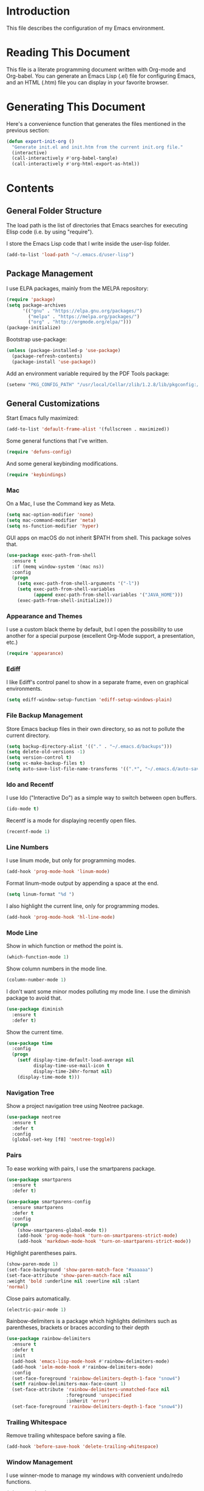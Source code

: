 #+STARTUP: showeverything

* Introduction

This file describes the configuration of my Emacs environment.

* Reading This Document

This file is a literate programming document written with Org-mode and
Org-babel. You can generate an Emacs Lisp (.el) file for configuring
Emacs, and an HTML (.htm) file you can display in your favorite
browser.

* Generating This Document

Here's a convenience function that generates the files mentioned in
the previous section:

#+BEGIN_SRC emacs-lisp :tangle yes :comments org
  (defun export-init-org ()
    "Generate init.el and init.htm from the current init.org file."
    (interactive)
    (call-interactively #'org-babel-tangle)
    (call-interactively #'org-html-export-as-html))
#+END_SRC

* Contents

** General Folder Structure

 The load path is the list of directories that Emacs searches for
 executing Elisp code (i.e. by using "require").

 I store the Emacs Lisp code that I write inside the user-lisp folder.

 #+BEGIN_SRC emacs-lisp :tangle yes :comments org
   (add-to-list 'load-path "~/.emacs.d/user-lisp")
 #+END_SRC

** Package Management

I use ELPA packages, mainly from the MELPA repository:

#+BEGIN_SRC emacs-lisp :tangle yes :comments org
  (require 'package)
  (setq package-archives
        '(("gnu" . "https://elpa.gnu.org/packages/")
          ("melpa" . "https://melpa.org/packages/")
          ("org" . "http://orgmode.org/elpa/")))
  (package-initialize)
#+END_SRC

Bootstrap use-package:

#+BEGIN_SRC emacs-lisp :tangle yes :comments org
  (unless (package-installed-p 'use-package)
    (package-refresh-contents)
    (package-install 'use-package))
#+END_SRC

Add an environment variable required by the PDF Tools package:

#+BEGIN_SRC emacs-lisp :tangle yes :comments org
  (setenv "PKG_CONFIG_PATH" "/usr/local/Cellar/zlib/1.2.8/lib/pkgconfig:/usr/local/lib/pkgconfig:/opt/X11/lib/pkgconfig")
#+END_SRC

** General Customizations

Start Emacs fully maximized:

#+BEGIN_SRC emacs-lisp :tangle yes :comments org
  (add-to-list 'default-frame-alist '(fullscreen . maximized))
#+END_SRC

Some general functions that I've written.

#+BEGIN_SRC emacs-lisp :tangle yes :comments org
  (require 'defuns-config)
#+END_SRC

And some general keybinding modifications.

#+BEGIN_SRC emacs-lisp :tangle yes :comments org
  (require 'keybindings)
#+END_SRC

*** Mac

On a Mac, I use the Command key as Meta.

#+BEGIN_SRC emacs-lisp :tangle yes :comments org
  (setq mac-option-modifier 'none)
  (setq mac-command-modifier 'meta)
  (setq ns-function-modifier 'hyper)
#+END_SRC

GUI apps on macOS do not inherit $PATH from shell. This package solves
that.

#+BEGIN_SRC emacs-lisp :tangle yes :comments org
  (use-package exec-path-from-shell
    :ensure t
    :if (memq window-system '(mac ns))
    :config
    (progn
      (setq exec-path-from-shell-arguments '("-l"))
      (setq exec-path-from-shell-variables
            (append exec-path-from-shell-variables '("JAVA_HOME")))
      (exec-path-from-shell-initialize)))
#+END_SRC

*** Appearance and Themes

I use a custom black theme by default, but I open the possibility to
use another for a special purpose (excellent Org-Mode support, a
presentation, etc.)

#+BEGIN_SRC emacs-lisp :tangle yes :comments org
  (require 'appearance)
#+END_SRC

*** Ediff

I like Ediff's control panel to show in a separate frame, even on
graphical environments.

#+BEGIN_SRC emacs-lisp :tangle yes :comments org
  (setq ediff-window-setup-function 'ediff-setup-windows-plain)
#+END_SRC

*** File Backup Management

Store Emacs backup files in their own directory, so as not to pollute
the current directory.

#+BEGIN_SRC emacs-lisp :tangle yes :comments org
  (setq backup-directory-alist '(("." . "~/.emacs.d/backups")))
  (setq delete-old-versions -1)
  (setq version-control t)
  (setq vc-make-backup-files t)
  (setq auto-save-list-file-name-transforms '((".*", "~/.emacs.d/auto-save-list" t)))
#+END_SRC

*** Ido and Recentf

I use Ido ("Interactive Do") as a simple way to switch between open
buffers.

#+BEGIN_SRC emacs-lisp :tangle yes :comments org
  (ido-mode t)
#+END_SRC

Recentf is a mode for displaying recently open files.

#+BEGIN_SRC emacs-lisp :tangle yes :comments org
  (recentf-mode 1)
#+END_SRC

*** Line Numbers

I use linum mode, but only for programming modes.

#+BEGIN_SRC emacs-lisp :tangle yes :comments org
  (add-hook 'prog-mode-hook 'linum-mode)
#+END_SRC

Format linum-mode output by appending a space at the end.

#+BEGIN_SRC emacs-lisp :tangle yes :comments org
  (setq linum-format "%d ")
#+END_SRC

I also highlight the current line, only for programming modes.

#+BEGIN_SRC emacs-lisp :tangle yes :comments org
  (add-hook 'prog-mode-hook 'hl-line-mode)
#+END_SRC

*** Mode Line

Show in which function or method the point is.

#+BEGIN_SRC emacs-lisp :tangle yes :comments org
  (which-function-mode 1)
#+END_SRC

Show column numbers in the mode line.

#+BEGIN_SRC emacs-lisp :tangle yes :comments org
  (column-number-mode 1)
#+END_SRC

I don't want some minor modes polluting my mode line. I use the
diminish package to avoid that.

#+BEGIN_SRC emacs-lisp :tangle yes :comments org
  (use-package diminish
    :ensure t
    :defer t)
#+END_SRC

Show the current time.

#+BEGIN_SRC emacs-lisp :tangle yes :comments org
  (use-package time
    :config
    (progn
      (setf display-time-default-load-average nil
            display-time-use-mail-icon t
            display-time-24hr-format nil)
      (display-time-mode t)))
#+END_SRC

*** Navigation Tree

Show a project navigation tree using Neotree package.

#+BEGIN_SRC emacs-lisp :tangle yes :comments org
  (use-package neotree
    :ensure t
    :defer t
    :config
    (global-set-key [f8] 'neotree-toggle))
#+END_SRC

*** Pairs

To ease working with pairs, I use the smartparens package.

#+BEGIN_SRC emacs-lisp :tangle yes :comments org
  (use-package smartparens
    :ensure t
    :defer t)
#+END_SRC

#+BEGIN_SRC emacs-lisp :tangle yes :comments org
  (use-package smartparens-config
    :ensure smartparens
    :defer t
    :config
    (progn
      (show-smartparens-global-mode t))
      (add-hook 'prog-mode-hook 'turn-on-smartparens-strict-mode)
      (add-hook 'markdown-mode-hook 'turn-on-smartparens-strict-mode))
#+END_SRC

Highlight parentheses pairs.

#+BEGIN_SRC emacs-lisp :tangle yes :comments org
  (show-paren-mode 1)
  (set-face-background 'show-paren-match-face "#aaaaaa")
  (set-face-attribute 'show-paren-match-face nil
  :weight 'bold :underline nil :overline nil :slant
  'normal)
#+END_SRC

Close pairs automatically.

#+BEGIN_SRC emacs-lisp :tangle yes :comments org
  (electric-pair-mode 1)
#+END_SRC

Rainbow-delimiters is a package which highlights delimiters such as
parentheses, brackets or braces according to their depth

#+BEGIN_SRC emacs-lisp :tangle yes :comments org
  (use-package rainbow-delimiters
    :ensure t
    :defer t
    :init
    (add-hook 'emacs-lisp-mode-hook #'rainbow-delimiters-mode)
    (add-hook 'ielm-mode-hook #'rainbow-delimiters-mode)
    :config
    (set-face-foreground 'rainbow-delimiters-depth-1-face "snow4")
    (setf rainbow-delimiters-max-face-count 1)
    (set-face-attribute 'rainbow-delimiters-unmatched-face nil
                        :foreground 'unspecified
                        :inherit 'error)
    (set-face-foreground 'rainbow-delimiters-depth-1-face "snow4"))
#+END_SRC

*** Trailing Whitespace

Remove trailing whitespace before saving a file.

#+BEGIN_SRC emacs-lisp :tangle yes :comments org
  (add-hook 'before-save-hook 'delete-trailing-whitespace)
#+END_SRC

*** Window Management

I use winner-mode to manage my windows with convenient undo/redo functions.

#+BEGIN_SRC emacs-lisp :tangle yes :comments org
  (winner-mode 1)
#+END_SRC

** Programming Language Customizations

These are my customizations for the programming languages I use most.

I generally dislike tabs in my programs.

#+BEGIN_SRC emacs-lisp :tangle yes :comments org
  (setq-default indent-tabs-mode nil)
#+END_SRC

*** C/C++/Objective-C/Objective-C++

For C languages, I use K&R style, with an indentation of 2 spaces.

#+BEGIN_SRC emacs-lisp :tangle yes :comments org
  (use-package cc-mode
    :config
    (add-hook 'c-mode-hook (lambda ()
                             (c-set-style "k&r")
                             (setq c-basic-offset 2))))
#+END_SRC

As there's not a specific Emacs mode for this programming language,
for Objective-C++ files, use Objective-C mode.

#+BEGIN_SRC emacs-lisp :tangle yes :comments org
  (add-to-list 'auto-mode-alist '("\\.mm$" . objc-mode))
#+END_SRC

Use a modern font lock mechanism.

#+BEGIN_SRC emacs-lisp :tangle yes :comments org
  (use-package modern-cpp-font-lock
    :ensure t
    :defer t
    :config
    (add-hook 'c++-mode-hook #'modern-c++-font-lock-mode))
#+END_SRC

I use YouCompleteMe for C/C++ semantic autocompletion.

#+BEGIN_SRC emacs-lisp :tangle yes :comments org
  (use-package ycmd
    :ensure t
    :defer t
    :config
    (add-hook 'c++-mode-hook 'ycmd-mode)
    (set-variable 'ycmd-server-command (list "python" (substitute-in-file-name "$HOME/.emacs.d/vendor/ycmd/ycmd/__main__.py")))
    (setq ycmd-parse-conditions '(save new-line mode-enabled idle-change))
    (setq-default ycmd-request-log-level 'verbose)
    (setq-default ycmd-request-message-level 'verbose)
    (set-variable 'ycmd-extra-conf-whitelist '("~/Projects/*"))
    (setq url-show-status nil))
#+END_SRC

I integrate ycm with company.

#+BEGIN_SRC emacs-lisp :tangle yes :comments org
  (use-package company-ycmd
    :ensure t
    :defer t
    :init
    (company-ycmd-setup)
    :config
    (setq company-idle-delay 0.1)
    (add-hook 'c++-mode-hook 'company-mode))
#+END_SRC

And also with flycheck.

#+BEGIN_SRC emacs-lisp :tangle yes :comments org
  (use-package flycheck-ycmd
    :ensure t
    :defer t
    :init
    (add-hook 'ycmd-mode-hook 'flycheck-ycmd-setup)
    :config
    (add-hook 'c++-mode-hook 'flycheck-mode))
#+END_SRC

*** Clojure

Cider is the "de facto" package for working on Clojure projects.

#+BEGIN_SRC emacs-lisp :tangle yes :comments org
  (use-package cider
    :ensure t
    :defer t)
#+END_SRC

*** Emacs Lisp

Suggest.el is a nice package that helps you discover Elisp functions
that do what you want.

#+BEGIN_SRC emacs-lisp :tangle yes :comments org
  (use-package suggest
    :ensure t
    :defer t)
#+END_SRC

*** JavaScript

Use js2-mode for JavaScript.

#+BEGIN_SRC emacs-lisp :tangle yes :comments org
  (use-package js2-mode
    :ensure t
    :mode ("\\.js\\'" . js2-mode))
#+END_SRC

*** Kotlin

Use kotlin-mode for Kotlin development.

#+BEGIN_SRC emacs-lisp :tangle yes :comments org
  (use-package kotlin-mode
    :ensure t
    :mode ("\\.kt\\'" . kotlin-mode))
#+END_SRC

*** LaTeX

Use Auctex with tex-site for an excellent LaTeX environment. Also,
enable RefTeX mode whenever a LaTeX document is open.

#+BEGIN_SRC emacs-lisp :tangle yes :comments org
  (use-package tex-site
    :ensure auctex
    :defer t
    :config
    (add-hook 'LaTeX-mode-hook 'turn-on-reftex))
#+END_SRC

*** Markdown

I use markdown-mode to work on Markdown (.md) documents.

#+BEGIN_SRC emacs-lisp :tangle yes :comments org
  (use-package markdown-mode
    :ensure t
    :mode ("\\.\\(m\\(ark\\)?down\\|md\\)$" . markdown-mode))
#+END_SRC

I want to fontify code blocks in Markdown:

#+BEGIN_SRC emacs-lisp :tangle yes :comments org
  (setq markdown-fontify-code-blocks-natively t)
#+END_SRC

*** PHP

Emacs does not come with a mode for editing PHP mode. Just use
php-mode form the package repository.

#+BEGIN_SRC emacs-lisp :tangle yes :comments org
  (use-package php-mode
    :ensure t
    :mode ("\\.php\\'" . php-mode))
#+END_SRC

*** Python

There are several packages for writing Python code. I use python.

#+BEGIN_SRC emacs-lisp :tangle yes :comments org
  (use-package python
    :ensure t
    :mode ("\\.py\\'" . python-mode)
    :interpreter ("python" . python-mode))
#+END_SRC

Anaconda provides navigation documentation lookup and code completion
for Python:

#+BEGIN_SRC emacs-lisp :tangle yes :comments org
  (use-package anaconda-mode
    :ensure t
    :after python
    :config
    (add-hook 'python-mode-hook 'anaconda-mode)
    (add-hook 'python-mode-hook 'anaconda-eldoc-mode))
#+END_SRC

Integrate Anaconda with company:

#+BEGIN_SRC emacs-lisp :tangle yes :comments org
  (use-package company-anaconda
    :ensure t
    :after company
    :config
    (add-to-list 'company-backends 'company-anaconda))
#+END_SRC

Format Python code according to PEP8:

#+BEGIN_SRC emacs-lisp :tangle yes :comments org
  (use-package py-autopep8
    :ensure t
    :bind
    (:map python-mode-map
          ("C-c u" . py-autopep8-buffer))
    :config
    (setq py-autopep8-options '("--max-line-length=79")))
#+END_SRC

*** Shell

For linting Shell scripts, I integrate Shellcheck with Flycheck.

#+BEGIN_SRC emacs-lisp :tangle yes :comments org
  (add-hook 'sh-mode-hook 'flycheck-mode)
#+END_SRC

*** Swift

I use swift-mode for Swift code.

#+BEGIN_SRC emacs-lisp :tangle yes :comments org
  (use-package swift-mode
    :ensure t
    :mode ("\\.swift\\'" . swift-mode)
    :config
    (setq flycheck-swift-sdk-path "/Applications/Xcode.app/Contents/Developer/Platforms/MacOSX.platform/Developer/SDKs/MacOSX10.11.sdk")
    (add-to-list 'flycheck-checkers 'swift))
#+END_SRC

*** TableGen

TableGen is an abstract IDL used by LLVM and related projects to
generate code automatically.

#+BEGIN_SRC emacs-lisp :tangle yes :comments org
  (add-to-list 'load-path "~/Projects/llvm/utils/emacs")
  (require 'tablegen-mode)
#+END_SRC

** General Productivity Packages

This is the list of the packages I use for productivity when
programming, writing in a natural language, or managing Git, for
example.

*** Autocompletion

Autocompletion is very important for programming languages and natural
languages. I use company for that.

#+BEGIN_SRC emacs-lisp :tangle yes :comments org
  (use-package company
    :ensure t
    :defer t
    :diminish company-mode
    :config
    (add-hook 'after-init-hook 'global-company-mode)
    (setq company-backends (delete 'company-semantic company-backends)))
#+END_SRC

*** CMake

CMake is a meta-build system that is commonly used in C++ projects.

#+BEGIN_SRC emacs-lisp :tangle yes :comments org
  (use-package cmake-mode
    :ensure t
    :defer t)
#+END_SRC

*** Code Formatting

Code formatting tools make smarter decisions than typical Emacs
indenters, specially for complex languages like C++. As yet, I use
clang-format for C++ and related languages.

#+BEGIN_SRC emacs-lisp :tangle yes :comments org
  (use-package clang-format
    :ensure t
    :bind
    (:map c++-mode-map
          ("C-c i" . clang-format-region)
          ("C-c u" . clang-format-buffer)))
#+END_SRC

*** Code Navigation

Sourcetrail is a great indexer to make sense of a big C/C++/Java
project.

#+BEGIN_SRC emacs-lisp :tangle yes :comments org
  (use-package sourcetrail
    :ensure t
    :bind
    ("C-c s" . sourcetrail-send-location))
#+END_SRC

For quick navigation inside a source file, I use ace-jump-mode.

#+BEGIN_SRC emacs-lisp :tangle yes :comments org
  (use-package ace-jump-mode
    :ensure t
    :defer t
    :init
    (global-set-key (kbd "C-c SPC") 'ace-jump-mode))
#+END_SRC

Typically, I want to navigate quickly over the instances of a
particular symbol in a source file.

#+BEGIN_SRC emacs-lisp :tangle yes :comments org
  (use-package highlight-symbol
    :ensure t
    :config
    (define-key prog-mode-map (kbd "M-n") 'highlight-symbol-next)
    (define-key prog-mode-map (kbd "M-p") 'highlight-symbol-prev)
    ;; Modes that inherit from c-mode aren't affected by prog-mode-map,
    ;; so we have to set bindings again.
    (define-key c-mode-map (kbd "M-n") 'highlight-symbol-next)
    (define-key c-mode-map (kbd "M-p") 'highlight-symbol-prev)
    (define-key c++-mode-map (kbd "M-n") 'highlight-symbol-next)
    (define-key c++-mode-map (kbd "M-p") 'highlight-symbol-prev)
    (define-key java-mode-map (kbd "M-n") 'highlight-symbol-next)
    (define-key java-mode-map (kbd "M-p") 'highlight-symbol-prev))
#+END_SRC

*** Code Selection

Use expand-region to increase the selected region by semantic units.

#+BEGIN_SRC emacs-lisp :tangle yes :comments org
  (use-package expand-region
    :ensure t
    :defer t
    :init
    (global-set-key (kbd "C-=") 'er/expand-region))
#+END_SRC

*** Debugging

Debugging is very important when working on a program. I use RealGud,
which is a nice abstraction over several debuggers for programming
languages.

#+BEGIN_SRC emacs-lisp :tangle yes :comments org
  (use-package realgud
    :ensure t
    :defer t)
#+END_SRC

*** Documentation

For showing inline documentation for Emacs Lisp functions, I use eldoc.

#+BEGIN_SRC emacs-lisp :tangle yes :comments org
  (use-package eldoc
    :ensure t
    :defer t
    :diminish eldoc-mode
    :config
    (add-hook 'emacs-lisp-mode-hook 'turn-on-eldoc-mode)
    (add-hook 'lisp-interaction-mode-hook 'turn-on-eldoc-mode)
    (add-hook 'ielm-mode-hook 'turn-on-eldoc-mode))
#+END_SRC

In general, I use Dash docsets for any programming language. For now,
dash-at-point only works for C++ files.

#+BEGIN_SRC emacs-lisp :tangle yes :comments org
  (use-package dash-at-point
    :ensure t
    :config
    (add-to-list 'dash-at-point-mode-alist '(c++-mode . "cpp"))
    :bind
    ("C-c h" . dash-at-point))
#+END_SRC

*** Git

For working on Git repositories and associated services (currently
GitHub only) I use several packages.

**** Magit

Magit is the best Git porcelain I've ever used.

#+BEGIN_SRC emacs-lisp :tangle yes :comments org
  (use-package magit
    :ensure t
    :bind
    ("C-x g" . magit-status)
    :config
    (setq magit-display-buffer-function #'magit-display-buffer-fullframe-status-v1))
#+END_SRC

**** MagitHub

MagitHub extends Magit with functions to work on GitHub repositories
(show open issues, PRs, etc.).

#+BEGIN_SRC emacs-lisp :tangle yes :comments org
  (use-package magithub
    :after magit
    :ensure t
    :config
    (magithub-feature-autoinject t))
#+END_SRC

**** Git TimeMachine

git-timemachine is a package that intuitively shows previous versions
of a particular file from a Git repository.

#+BEGIN_SRC emacs-lisp :tangle yes :comments org
  (use-package git-timemachine
    :ensure t
    :defer t)
#+END_SRC

**** Git Undo


Git-undo lets you select a region and revert changes in that region to
the most recent Git historical version.

#+BEGIN_SRC emacs-lisp :tangle yes :comments org
  (add-to-list 'load-path "~/.emacs.d/user-lisp/git-undo")
#+END_SRC

**** Browse at Remote

This package browses target pages at GitHub/Bitbucket.

#+BEGIN_SRC emacs-lisp :tangle yes :comments org
  (use-package browse-at-remote
    :ensure t
    :bind
    ("C-c g g" . browse-at-remote))
#+END_SRC

*** Helm

Helm is a great incremental completion and selection narrowing framework.

#+BEGIN_SRC emacs-lisp :tangle yes :comments org
  (use-package helm
    :ensure t
    :diminish helm-mode
    :init (helm-mode)
    :config
    (setq helm-ff-auto-update-initial-value t)
    :bind
    (;; Redefine M-x to use Helm
     ("M-x" . helm-M-x)
     ;; File navigation on steroids
     ("C-x C-f" . helm-find-files)
     ;; Great kill ring cycling
     ("M-y" . helm-show-kill-ring)
     ;; Find buffers and recent files using Helm mini
     ("C-x b" . helm-mini)
     :map helm-map
     ("<tab>" . helm-execute-persistent-action)
     ("C-i" . helm-execute-persistent-action)
     ("C-z" . helm-select-action)))
#+END_SRC

*** Helpful

Better help system.

#+BEGIN_SRC emacs-lisp :tangle yes :comments org
  (use-package helpful
    :ensure t
    :defer t)
#+END_SRC

*** Natural Languages

For checking spelling and grammar, I use an external Java tool: Language-tool.

#+BEGIN_SRC emacs-lisp :tangle yes :comments org
  (use-package langtool
    :ensure t
    :defer t
    :config
    (setq langtool-language-tool-jar "/usr/local/Cellar/languagetool/3.7/libexec/languagetool-commandline.jar"))
#+END_SRC

*** Org-Mode

Org-Mode configuration is handled in a separate file.

#+BEGIN_SRC emacs-lisp :tangle yes :comments org
  (require 'org-mode-config)
#+END_SRC

*** PDF Tools

I want a nice way to work on PDF documents graphically.

Install with `brew install pdf-tools`.

#+BEGIN_SRC emacs-lisp :tangle yes :comments org
  (use-package pdf-tools
    :ensure t
    :config
    (custom-set-variables
     '(pdf-tools-handle-upgrades nil))
    (setq pdf-info-epdfinfo-program "/usr/local/bin/epdfinfo")
    (pdf-tools-install))
#+END_SRC

pdf-linter will "lint" a PDF document using PDFBox Preflight app.

#+BEGIN_SRC emacs-lisp :tangle yes :comments org
  (require 'pdf-linter)
  (setq pdf-linter-jar "$HOME/PDFBox/preflight-app-2.0.7.jar")
#+END_SRC

*** Project Management

Programs are usually organized in projects, being a Git repo a natural
way to define one. I use Projectile to work on projects.

#+BEGIN_SRC emacs-lisp :tangle yes :comments org
  (use-package projectile
    :ensure t
    :config
    (projectile-global-mode)
    (setq projectile-completion-system 'helm)
    (helm-projectile-on))
#+END_SRC

I also integrate Projectile with Helm.

#+BEGIN_SRC emacs-lisp :tangle yes :comments org
  (use-package helm-projectile
    :ensure t
    :after projectile)
#+END_SRC

*** Pandoc

Pandoc is a tool to convert between almost every document format.

#+BEGIN_SRC emacs-lisp :tangle yes :comments org
  (use-package pandoc-mode
    :ensure t
    :defer t)
#+END_SRC

*** REST

For making REST calls from Emacs, I use the convenient restclient package.

#+BEGIN_SRC emacs-lisp :tangle yes :comments org
  (use-package restclient
    :ensure t
    :defer t)
#+END_SRC

*** Search

I like fast searches of text and symbols inside a project. As a faster
way of grepping a project, I use Silver Searcher (ag) and integrate it
with Helm.

#+BEGIN_SRC emacs-lisp :tangle yes :comments org
  (use-package helm-ag
    :ensure t
    :bind ("C-c p A" . helm-do-ag-project-root))
#+END_SRC

*** Snippets and Abbreviations

I use yasnippet for managing text snippets.

#+BEGIN_SRC emacs-lisp :tangle yes :comments org
  (use-package yasnippet
    :ensure t
    :defer t
    :diminish yas-minor-mode
    :init (yas-global-mode 1))
#+END_SRC

Manage abbreviations with abbrev-mode.

#+BEGIN_SRC emacs-lisp :tangle yes :comments org
  (use-package abbrev
    :diminish abbrev-mode)
#+END_SRC

*** Syntax checking

I use flycheck for "on the fly" syntax checking.

#+BEGIN_SRC emacs-lisp :tangle yes :comments org
  (use-package flycheck
    :ensure t
    :defer t
    :init (global-flycheck-mode))
#+END_SRC

Don't check documentation by default (good thing for small throwaway scripts).

#+BEGIN_SRC emacs-lisp :tangle yes :comments org
  (setq flycheck-checkers (--remove (eq it 'emacs-lisp-checkdoc) flycheck-checkers))
#+END_SRC

*** Undo

For a more intuitive undo/redo management, I use undo-tree instead of
the default undo/redo system.

#+BEGIN_SRC emacs-lisp :tangle yes :comments org
  (use-package undo-tree
    :ensure t
    :defer t
    :diminish undo-tree-mode
    :init (global-undo-tree-mode)
    :config
    (setq undo-tree-visualizer-timestamps t)
    (setq undo-tree-visualizer-diff t))
#+END_SRC

*** Wordpress

For editing a Wordpress blog, use org2blog.

#+BEGIN_SRC emacs-lisp :tangle yes :comments org
  (require 'org2blog-config)
#+END_SRC
*** X.509

I've created a simple major mode that toggles between showing raw and
detailed information about a X.509 certificate.

#+BEGIN_SRC emacs-lisp :tangle yes :comments org
  (require 'x509-certificate-mode)
#+END_SRC

*** Xcode Projects

I've created a package for working on Xcode projects.

#+BEGIN_SRC emacs-lisp :tangle yes :comments org
  (add-to-list 'load-path "~/.emacs.d/user-lisp/pbxproj-mode")
  (require 'pbxproj-mode)
#+END_SRC

I've also added on-the-fly syntax checking capabilities.

#+BEGIN_SRC emacs-lisp :tangle yes :comments org
  (add-to-list 'load-path "~/.emacs.d/user-lisp/flycheck-pbxproj")
  (require 'flycheck-pbxproj)
  (flycheck-pbxproj-setup)
#+END_SRC
